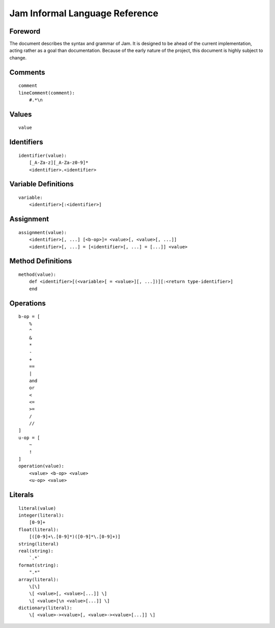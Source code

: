 .. _jam-informal:

Jam Informal Language Reference
###############################

Foreword
========

The document describes the syntax and grammar of Jam. It is designed to be ahead
of the current implementation, acting rather as a goal than documentation.
Because of the early nature of the project, this document is highly subject to
change.

Comments
========

::

    comment
    lineComment(comment):
        #.*\n

Values
======

::

    value

Identifiers
===========

::

    identifier(value):
        [_A-Za-z][_A-Za-z0-9]*
        <identifier>.<identifier>

Variable Definitions
====================

::

    variable:
        <identifier>[:<identifier>]

Assignment
==========

::

    assignment(value):
        <identifier>[, ...] [<b-op>]= <value>[, <value>[, ...]]
        <identifier>[, ...] = [<identifier>[, ...] = [...]] <value>

Method Definitions
==================

::

    method(value):
        def <identifier>[(<variable>[ = <value>][, ...])][:<return type-identifier>]
        end


Operations
==========

::

    b-op = [
        %
        ^
        &
        *
        -
        +
        ==
        |
        and
        or
        <
        <=
        >=
        /
        //
    ]
    u-op = [
        ~
        !
    ]
    operation(value):
        <value> <b-op> <value>
        <u-op> <value>

Literals
========

::

    literal(value)
    integer(literal):
        [0-9]+
    float(literal):
        [([0-9]+\.[0-9]*)([0-9]*\.[0-9]+)]
    string(literal)
    real(string):
        `.*`
    format(string):
        ".*"
    array(literal):
        \[\]
        \[ <value>[, <value>[...]] \]
        \[ <value>[\n <value>[...]] \]
    dictionary(literal):
        \[ <value>-><value>[, <value>-><value>[...]] \]
